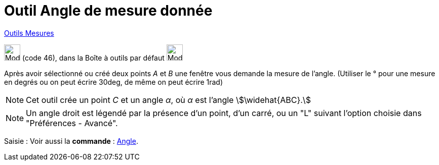 = Outil Angle de mesure donnée
:page-en: tools/Angle_with_Given_Size
ifdef::env-github[:imagesdir: /fr/modules/ROOT/assets/images]

xref:/Mesures.adoc[Outils  Mesures]

image:32px-Mode_anglefixed.svg.png[Mode anglefixed.svg,width=32,height=32] (code 46), dans la Boîte à outils par défaut
image:32px-Mode_angle.svg.png[Mode angle.svg,width=32,height=32]

Après avoir sélectionné ou créé deux points _A_ et _B_ une fenêtre vous demande la mesure de l’angle. (Utiliser le °
pour une mesure en degrés ou on peut écrire 30deg, de même on peut écrire 1rad)

[NOTE]
====

Cet outil crée un point _C_ et un angle _α_, où _α_ est l’angle stem:[\widehat{ABC}.]

====

[NOTE]
====

Un angle droit est légendé par la présence d’un point, d’un carré, ou un "L" suivant l’option choisie dans
"Préférences - Avancé".

====

[.kcode]#Saisie :# Voir aussi la *commande* : xref:/commands/Angle.adoc[Angle].
